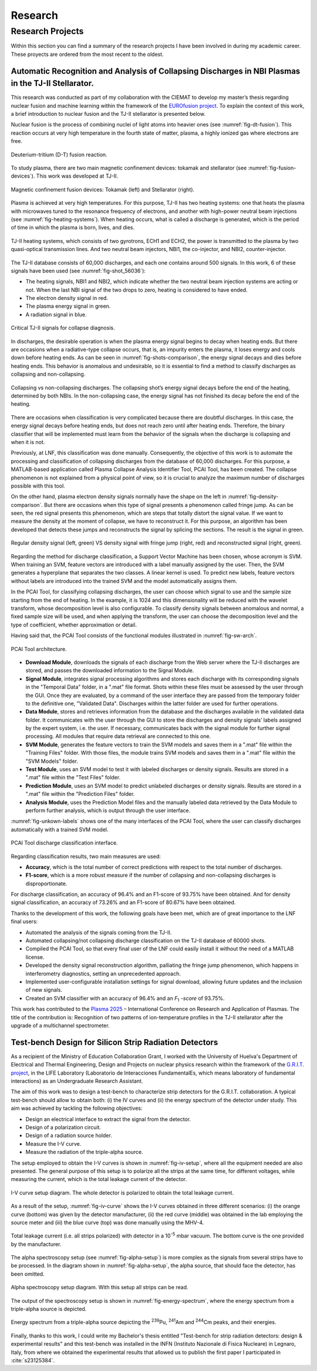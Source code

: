 Research
========

Research Projects
------------------

Within this section you can find a summary of the research projects I have been involved in during my academic career.
These proyects are ordered from the most recent to the oldest.

Automatic Recognition and Analysis of Collapsing Discharges in NBI Plasmas in the TJ-II Stellarator.
^^^^^^^^^^^^^^^^^^^^^^^^^^^^^^^^^^^^^^^^^^^^^^^^^^^^^^^^^^^^^^^^^^^^^^^^^^^^^^^^^^^^^^^^^^^^^^^^^^^^^

This research was conducted as part of my collaboration with the CIEMAT to develop my master’s thesis regarding nuclear fusion and machine learning within the framework of the `EUROfusion project <https://euro-fusion.org/eurofusion/members/spain/>`_.
To explain the context of this work, a brief introduction to nuclear fusion and the TJ-II stellarator is presented below.

Nuclear fusion is the process of combining nuclei of light atoms into heavier ones (see :numref:`fig-dt-fusion`).
This reaction occurs at very high temperature in the fourth state of matter, plasma, a highly ionized gas where electrons are free.

.. figure:: /_static/images/fusion_reaction.png
   :name: fig-dt-fusion
   :width: 60%
   :align: center

   Deuterium-tritium (D-T) fusion reaction.

To study plasma, there are two main magnetic confinement devices: tokamak and stellarator (see :numref:`fig-fusion-devices`). This work was developed at TJ-II.

.. figure:: /_static/images/fusion_devices.png
   :name: fig-fusion-devices
   :width: 90%
   :align: center

   Magnetic confinement fusion devices: Tokamak (left) and Stellarator (right).

Plasma is achieved at very high temperatures. For this purpose, TJ-II has two heating systems: one that heats the plasma with microwaves tuned to the resonance frequency of electrons, and another with high-power neutral beam injections (see :numref:`fig-heating-systems`).
When heating occurs, what is called a discharge is generated, which is the period of time in which the plasma is born, lives, and dies.

.. figure:: /_static/images/heating_tjii.png
   :name: fig-heating-systems
   :width: 35%
   :align: center

   TJ-II heating systems, which consists of two gyrotrons, ECH1 and ECH2, the power is transmitted to the plasma by two quasi-optical transmission lines. And two neutral beam injectors, NBI1, the co-injector, and NBI2, counter-injector.

The TJ-II database consists of 60,000 discharges, and each one contains around 500 signals. In this work, 6 of these signals have been used (see :numref:`fig-shot_56036`):

* The heating signals, NBI1 and NBI2, which indicate whether the two neutral beam injection systems are acting or not. When the last NBI signal of the two drops to zero, heating is considered to have ended.
* The electron density signal in red.
* The plasma energy signal in green.
* A radiation signal in blue.

.. figure:: /_static/images/shot_56036.jpg
   :name: fig-shot_56036
   :width: 55%
   :align: center

   Critical TJ-II signals for collapse diagnosis.

In discharges, the desirable operation is when the plasma energy signal begins to decay when heating ends.
But there are occasions when a radiative-type collapse occurs, that is, an impurity enters the plasma, it loses energy and cools down before heating ends. As can be seen in :numref:`fig-shots-comparison`, the energy signal decays and dies before heating ends.
This behavior is anomalous and undesirable, so it is essential to find a method to classify discharges as collapsing and non-collapsing.

.. figure:: /_static/images/shots_comparison.png
   :name: fig-shots-comparison
   :width: 90%
   :align: center

   Collapsing vs non-collapsing discharges. The collapsing shot’s energy signal decays before the end of the heating, determined by both NBIs. In the non-collapsing case, the energy signal has not finished its decay before the end of the heating.

There are occasions when classification is very complicated because there are doubtful discharges. In this case, the energy signal decays before heating ends, but does not reach zero until after heating ends. Therefore, the binary classifier that will be implemented must learn from the behavior of the signals when the discharge is collapsing and when it is not.

Previously, at LNF, this classification was done manually. Consequently, the objective of this work is to automate the processing and classification of collapsing discharges from the database of 60,000 discharges. For this purpose, a MATLAB-based application called Plasma Collapse Analysis Identifier Tool, PCAI Tool, has been created. The collapse phenomenon is not explained from a physical point of view, so it is crucial to analyze the maximum number of discharges possible with this tool.

On the other hand, plasma electron density signals normally have the shape on the left in :numref:`fig-density-comparison`. But there are occasions when this type of signal presents a phenomenon called fringe jump. As can be seen, the red signal presents this phenomenon, which are steps that totally distort the signal value. If we want to measure the density at the moment of collapse, we have to reconstruct it. For this purpose, an algorithm has been developed that detects these jumps and reconstructs the signal by splicing the sections. The result is the signal in green.

.. figure:: /_static/images/density_comparison.png
   :name: fig-density-comparison
   :width: 100%
   :align: center

   Regular density signal (left, green) VS density signal with fringe jump (right, red) and reconstructed signal (right, green).

Regarding the method for discharge classification, a Support Vector Machine has been chosen, whose acronym is SVM. When training an SVM, feature vectors are introduced with a label manually assigned by the user. Then, the SVM generates a hyperplane that separates the two classes. A linear kernel is used. To predict new labels, feature vectors without labels are introduced into the trained SVM and the model automatically assigns them.

In the PCAI Tool, for classifying collapsing discharges, the user can choose which signal to use and the sample size starting from the end of heating. In the example, it is 1024 and this dimensionality will be reduced with the wavelet transform, whose decomposition level is also configurable.
To classify density signals between anomalous and normal, a fixed sample size will be used, and when applying the transform, the user can choose the decomposition level and the type of coefficient, whether approximation or detail.

Having said that, the PCAI Tool consists of the functional modules illustrated in :numref:`fig-sw-arch`.

.. figure:: /_static/images/sw_arch.png
   :name: fig-sw-arch
   :width: 100%
   :align: center

   PCAI Tool architecture.

* **Download Module**, downloads the signals of each discharge from the Web server
  where the TJ-II discharges are stored, and passes the downloaded information to the
  Signal Module.


* **Signal Module**, integrates signal processing algorithms and stores each
  discharge with its corresponding signals in the "Temporal Data" folder, in a ".mat"
  file format. Shots within these files must be assessed by the user through the GUI.
  Once they are evaluated, by a command of the user interface they are passed from the
  temporary folder to the definitive one, "Validated Data". Discharges within the latter
  folder are used for further operations.


* **Data Module**, stores and retrieves information from the database and the discharges
  available in the validated data folder. It communicates with the user through the GUI
  to store the discharges and density signals’ labels assigned by the expert system, i.e.
  the user. If necessary, communicates back with the signal module for further signal
  processing. All modules that require data retrieval are connected to this one.


* **SVM Module**, generates the feature vectors to train the SVM models and saves them
  in a ".mat" file within the "Training Files" folder. With those files, the module trains
  SVM models and saves them in a ".mat" file within the "SVM Models" folder.


* **Test Module**, uses an SVM model to test it with labeled discharges or density signals.
  Results are stored in a ".mat" file within the "Test Files" folder.


* **Prediction Module**, uses an SVM model to predict unlabeled discharges or density
  signals. Results are stored in a ".mat" file within the "Prediction Files" folder.


* **Analysis Module**, uses the Prediction Model files and the manually labeled data
  retrieved by the Data Module to perform further analysis, which is output through the
  user interface.

:numref:`fig-unkown-labels` shows one of the many interfaces of the PCAI Tool, where the  user
can classify discharges automatically with a trained SVM model. 

.. figure:: /_static/images/unknown_labels.png
   :name: fig-unkown-labels
   :width: 60%
   :align: center

   PCAI Tool discharge classification interface.

Regarding classification results, two main measures are used:

* **Accuracy**, which is the total number of correct predictions with respect to the total number of discharges.
* **F1-score**, which is a more robust measure if the number of collapsing and non-collapsing discharges is disproportionate.

For discharge classification, an accuracy of 96.4% and an F1-score of 93.75% have been obtained. And 
for density signal classification, an accuracy of 73.26% and an F1-score of 80.67% have been obtained.

Thanks to the development of this work, the following goals have been met, which are of 
great importance to the LNF final users:

* Automated the analysis of the signals coming from the TJ-II.

* Automated collapsing/not collapsing discharge classification on the TJ-II database of 
  60000 shots.

* Compiled the PCAI Tool, so that every final user of the LNF could easily install it 
  without the need of a MATLAB license.

* Developed the density signal reconstruction algorithm, palliating the fringe jump phenomenon, 
  which happens in interferometry diagnostics, setting an unprecedented approach.

* Implemented user-configurable installation settings for signal download, allowing future 
  updates and the inclusion of new signals.

* Created an SVM classifier with an accuracy of 96.4% and an *F*\ :sub:`1` *-score* of 
  93.75%.

This work has contributed to the `Plasma 2025 <https://plasma2025.ipplm.pl/wp-content/uploads/2025/09/Agenda_PLASMA2025.pdf>`_  – International Conference on Research 
and Application of Plasmas. The title of the contribution is: Recognition of two patterns of ion-temperature profiles in the TJ-II stellarator after 
the upgrade of a multichannel spectrometer.

Test-bench Design for Silicon Strip Radiation Detectors
^^^^^^^^^^^^^^^^^^^^^^^^^^^^^^^^^^^^^^^^^^^^^^^^^^^^^^^

As a recipient of the Ministry of Education Collaboration Grant, I worked with the University of Huelva's 
Department of Electrical and Thermal Engineering, Design and Projects on nuclear physics research within 
the framework of the `G.R.I.T. project <https://grit.in2p3.fr/>`_, in the LIFE Laboratory (Laboratorio de 
Interacciones FundamentalEs, which means laboratory of fundamental interactions) as an Undergraduate Research 
Assistant.

The aim of this work was to design a test-bench to characterize strip detectors
for the G.R.I.T. collaboration. A typical test-bench should allow to obtain both:
(i) the IV curves and (ii) the energy spectrum of the detector under study.
This aim was achieved by tackling the following objectives:

* Design an electrical interface to extract the signal from the detector.
* Design of a polarization circuit.
* Design of a radiation source holder.
* Measure the I-V curve.
* Measure the radiation of the triple-alpha source.

The setup employed to obtain the I-V curves is shown in :numref:`fig-iv-setup`, where all
the equipment needed are also presented. The general purpose of this setup
is to polarize all the strips at the same time, for different voltages, while
measuring the current, which is the total leakage current of the detector.

.. figure:: /_static/images/iv_setup.jpg
   :name: fig-iv-setup
   :width: 80%
   :align: center

   I-V curve setup diagram. The whole detector is polarized to obtain the total leakage current.

As a result of the setup, :numref:`fig-iv-curve` shows the I-V curves obtained in three different scenarios: (i)
the orange curve (bottom) was given by the detector manufacturer, (ii) the
red curve (middle) was obtained in the lab employing the source meter and
(iii) the blue curve (top) was done manually using the MHV-4.

.. figure:: /_static/images/iv_curve.png
   :name: fig-iv-curve
   :width: 60%
   :align: center

   Total leakage current (i.e. all strips polarized) with detector in a 10\ :sup:`-5`\  mbar vacuum. The bottom curve is the one provided by the manufacturer.

The alpha spectroscopy setup (see :numref:`fig-alpha-setup`) is more complex as the signals
from several strips have to be processed. In the diagram shown in :numref:`fig-alpha-setup`, the alpha
source, that should face the detector, has been omitted.

.. figure:: /_static/images/alpha_setup.jpg
   :name: fig-alpha-setup
   :width: 80%
   :align: center

   Alpha spectroscopy setup diagram. With this setup all strips can be read.

The output of the spectroscopy setup is shown in :numref:`fig-energy-spectrum`, where the energy
spectrum from a triple-alpha source is depicted.

.. figure:: /_static/images/energy_spectrum.png
   :name: fig-energy-spectrum
   :width: 60%
   :align: center

   Energy spectrum from a triple-alpha source depicting the :sup:`239`\Pu, :sup:`241`\Am and :sup:`244`\Cm peaks, and their energies.

Finally, thanks to this work, I could write my Bachelor's thesis entitled "Test-bench for strip radiation detectors:
design & experimental results" and this test-bench was installed in the INFN (Instituto Nazionale di Fisica Nucleare) in Legnaro, Italy,
from where we obtained the experimental results that allowed us to publish the first paper I participated in :cite:`s23125384`.

.. bibliography::
